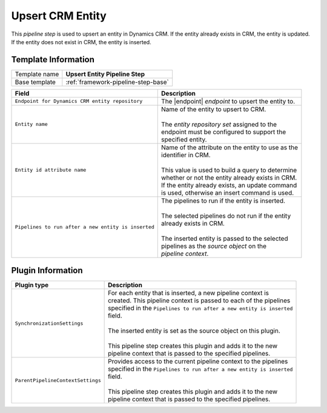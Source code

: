 .. _crm-pipeline-step-upsert-entity:

Upsert CRM Entity
=============================

This *pipeline step* is used to upsert an entity in Dynamics CRM. If the entity
already exists in CRM, the entity is updated. If the entity does not exist in
CRM, the entity is inserted.

Template Information
-----------------------------

+-----------------------------------+-----------------------------------------------------------------------+
| Template name                     | **Upsert Entity Pipeline Step**                                       |
+-----------------------------------+-----------------------------------------------------------------------+
| Base template                     | :ref:`framework-pipeline-step-base`                                   |
+-----------------------------------+-----------------------------------------------------------------------+

.. |endpoint| replace:: :ref:`crm-endpoint-entities`
.. |post-pipelines| replace:: ``Pipelines to run after a new entity is inserted``

+-------------------------------------------------+---------------------------------------------------------+
| Field                                           | Description                                             |
+=================================================+=========================================================+
| ``Endpoint for Dynamics CRM entity repository`` | | The |endpoint| *endpoint* to upsert the entity to.    |
+-------------------------------------------------+---------------------------------------------------------+
| ``Entity name``                                 | | Name of the entity to upsert to CRM.                  |
|                                                 | |                                                       |
|                                                 | | The *entity repository set* assigned to the           | 
|                                                 | | endpoint must be configured to support the            |
|                                                 | | specified entity.                                     | 
+-------------------------------------------------+---------------------------------------------------------+
| ``Entity id attribute name``                    | | Name of the attribute on the entity to use as the     |
|                                                 | | identifier in CRM.                                    |
|                                                 | |                                                       |
|                                                 | | This value is used to build a query to determine      |
|                                                 | | whether or not the entity already exists in CRM.      |
|                                                 | | If the entity already exists, an update command       |
|                                                 | | is used, otherwise an insert command is used.         |
+-------------------------------------------------+---------------------------------------------------------+
| |post-pipelines|                                | | The pipelines to run if the entity is inserted.       |
|                                                 | |                                                       |
|                                                 | | The selected pipelines do not run if the entity       |
|                                                 | | already exists in CRM.                                |
|                                                 | |                                                       |
|                                                 | | The inserted entity is passed to the selected         |
|                                                 | | pipelines as the *source object* on the               |
|                                                 | | *pipeline context*.                                   |
+-------------------------------------------------+---------------------------------------------------------+

Plugin Information
-----------------------------

+-----------------------------------+-----------------------------------------------------------------------+
| Plugin type                       | Description                                                           |
+===================================+=======================================================================+
| ``SynchronizationSettings``       | | For each entity that is inserted, a new pipeline context is         |
|                                   | | created. This pipeline context is passed to each of the pipelines   |
|                                   | | specified in the |post-pipelines|                                   |
|                                   | | field.                                                              |
|                                   | |                                                                     |
|                                   | | The inserted entity is set as the source object on this plugin.     |
|                                   | |                                                                     |
|                                   | | This pipeline step creates this plugin and adds it to the new       |
|                                   | | pipeline context that is passed to the specified pipelines.         |
+-----------------------------------+-----------------------------------------------------------------------+
| ``ParentPipelineContextSettings`` | | Provides access to the current pipeline context to the pipelines    | 
|                                   | | specified in the |post-pipelines|                                   | 
|                                   | | field.                                                              |
|                                   | |                                                                     |
|                                   | | This pipeline step creates this plugin and adds it to the new       |
|                                   | | pipeline context that is passed to the specified pipelines.         |
+-----------------------------------+-----------------------------------------------------------------------+
